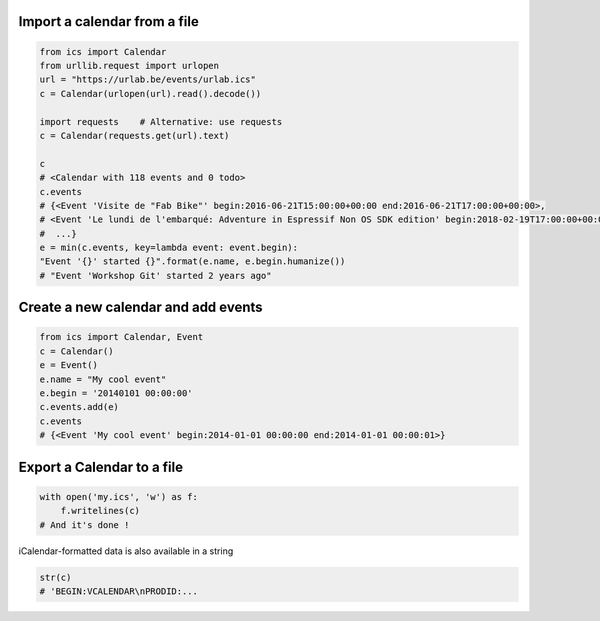 Import a calendar from a file
-----------------------------

.. code-block:: python

    from ics import Calendar
    from urllib.request import urlopen
    url = "https://urlab.be/events/urlab.ics"
    c = Calendar(urlopen(url).read().decode())

    import requests    # Alternative: use requests
    c = Calendar(requests.get(url).text)

    c
    # <Calendar with 118 events and 0 todo>
    c.events
    # {<Event 'Visite de "Fab Bike"' begin:2016-06-21T15:00:00+00:00 end:2016-06-21T17:00:00+00:00>,
    # <Event 'Le lundi de l'embarqué: Adventure in Espressif Non OS SDK edition' begin:2018-02-19T17:00:00+00:00 end:2018-02-19T22:00:00+00:00>,
    #  ...}
    e = min(c.events, key=lambda event: event.begin):
    "Event '{}' started {}".format(e.name, e.begin.humanize())
    # "Event 'Workshop Git' started 2 years ago"


Create a new calendar and add events
------------------------------------

.. code-block:: python

    from ics import Calendar, Event
    c = Calendar()
    e = Event()
    e.name = "My cool event"
    e.begin = '20140101 00:00:00'
    c.events.add(e)
    c.events
    # {<Event 'My cool event' begin:2014-01-01 00:00:00 end:2014-01-01 00:00:01>}

Export a Calendar to a file
---------------------------

.. code-block:: python

    with open('my.ics', 'w') as f:
        f.writelines(c)
    # And it's done !

iCalendar-formatted data is also available in a string

.. code-block:: python

    str(c)
    # 'BEGIN:VCALENDAR\nPRODID:...
